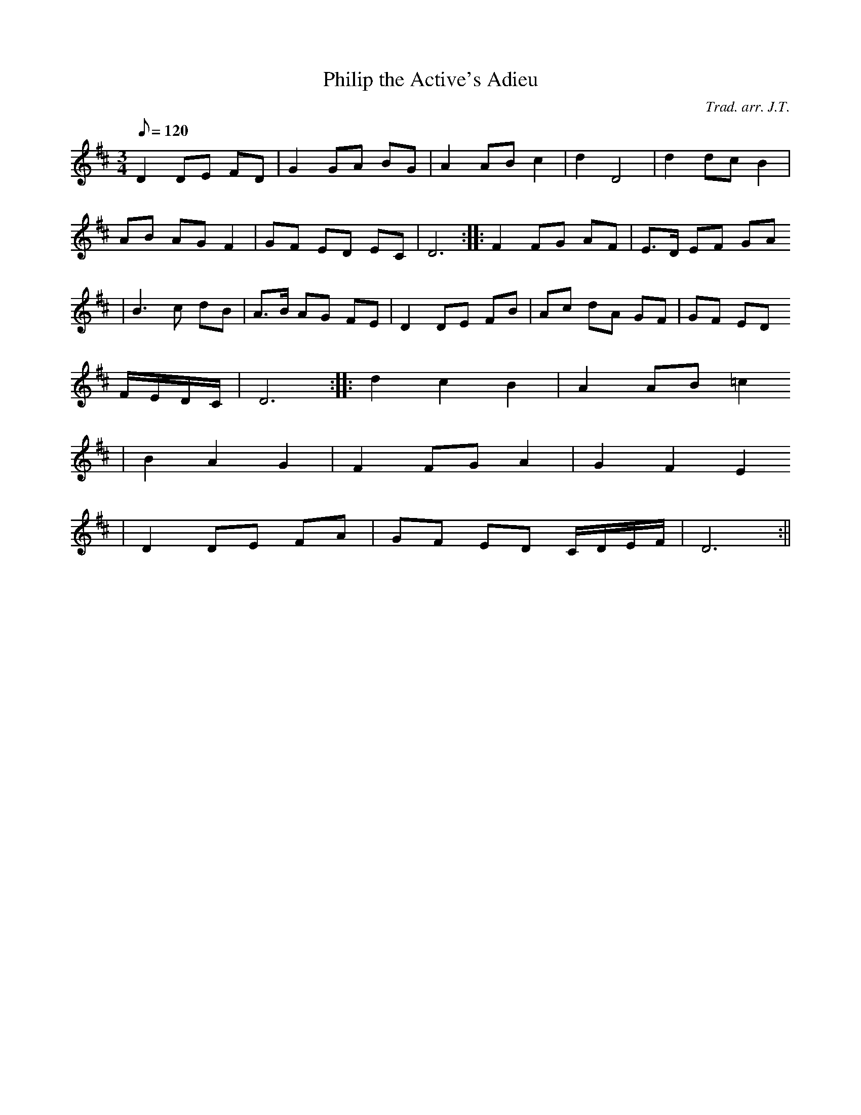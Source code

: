 X:111
T:Philip the Active's Adieu
M:3/4
L:1/8
Q:120
C:Trad. arr. J.T.
S:Davidsons Musical Miracles 1859
R:Waltz
N:Second measure slightly compressed
K:D
D2 DE FD | G2 GA BG | A2 AB c2 | d2 D4 | d2 dc B2 |
AB AG F2 | GF ED EC | D6 :||: F2 FG AF | E>D EF GA
| B3 c dB | A>B AG FE | D2 DE FB | Ac dA GF | GF ED
F/E/D/C/ | D6 :||: d2 c2 B2 | A2 AB =c2
| B2 A2 G2 | F2 FG A2 | G2 F2 E2
| D2 DE FA | GF ED C/D/E/F/ | D6 :||
